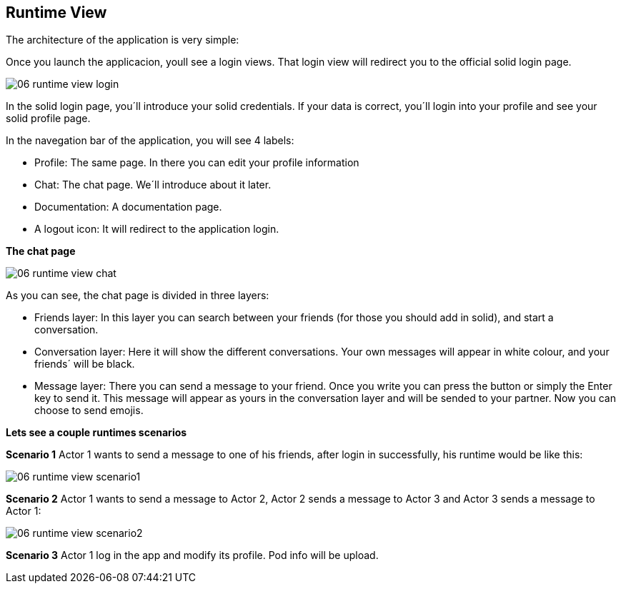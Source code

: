 [[section-runtime-view]]
== Runtime View
The architecture of the application is very simple:

Once you launch the applicacion, youll see a login views. That login view will redirect you to the official solid login page.

image:06_runtime_view_login.JPG[]

In the solid login page, you´ll introduce your solid credentials. If your data is correct, you´ll login into your profile and see your solid profile page.

In the navegation bar of the application, you will see 4 labels: 

* Profile: The same page. In there you can edit your profile information

* Chat: The chat page. We´ll introduce about it later.

* Documentation: A documentation page.

* A logout icon: It will redirect to the application login.


*The chat page*

image:06_runtime_view_chat.JPG[]

As you can see, the chat page is divided in three layers:

* Friends layer: In this layer you can search between your friends (for those you should add in solid), and start a conversation.

* Conversation layer: Here it will show the different conversations. Your own messages will appear in white colour, and your friends´ will be black.

* Message layer: There you can send a message to your friend. Once you write you can press the button or simply the Enter key to send it. This message will appear as yours in the conversation layer and will be sended to your partner. Now you can choose to send emojis.


*Lets see a couple runtimes scenarios*

*Scenario 1*
Actor 1 wants to send a message to one of his friends, after login in successfully, his runtime would be like this:

image:06_runtime_view_scenario1.JPG[]

*Scenario 2*
Actor 1 wants to send a message to Actor 2, Actor 2 sends a message to Actor 3 and Actor 3 sends a message to Actor 1:

image:06_runtime_view_scenario2.JPG[]

*Scenario 3* 
Actor 1 log in the app and modify its profile. Pod info will be upload.
